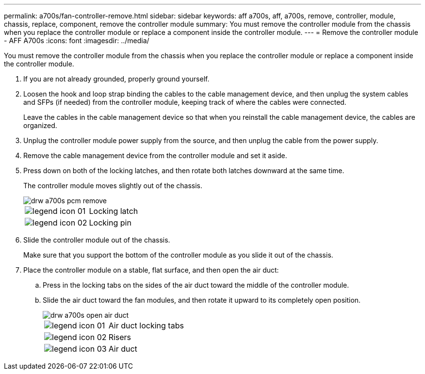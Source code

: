 ---
permalink: a700s/fan-controller-remove.html
sidebar: sidebar
keywords: aff a700s, aff, a700s, remove, controller, module, chassis, replace, component, remove the controller module
summary: You must remove the controller module from the chassis when you replace the controller module or replace a component inside the controller module.
---
= Remove the controller module - AFF A700s
:icons: font
:imagesdir: ../media/

[.lead]
You must remove the controller module from the chassis when you replace the controller module or replace a component inside the controller module.

. If you are not already grounded, properly ground yourself.
. Loosen the hook and loop strap binding the cables to the cable management device, and then unplug the system cables and SFPs (if needed) from the controller module, keeping track of where the cables were connected.
+
Leave the cables in the cable management device so that when you reinstall the cable management device, the cables are organized.

. Unplug the controller module power supply from the source, and then unplug the cable from the power supply.
. Remove the cable management device from the controller module and set it aside.
. Press down on both of the locking latches, and then rotate both latches downward at the same time.
+
The controller module moves slightly out of the chassis.
+
image::../media/drw_a700s_pcm_remove.png[]
+
|===
a|
image:../media/legend_icon_01.png[] a|
Locking latch
a|
image:../media/legend_icon_02.png[]
a|
Locking pin
|===

. Slide the controller module out of the chassis.
+
Make sure that you support the bottom of the controller module as you slide it out of the chassis.

. Place the controller module on a stable, flat surface, and then open the air duct:
 .. Press in the locking tabs on the sides of the air duct toward the middle of the controller module.
 .. Slide the air duct toward the fan modules, and then rotate it upward to its completely open position.
+
image::../media/drw_a700s_open_air_duct.png[]
+
[cols="1,4"]
|===
a|
image:../media/legend_icon_01.png[]
a|
Air duct locking tabs
a|
image:../media/legend_icon_02.png[]
a|
Risers
a|
image:../media/legend_icon_03.png[]
a|
Air duct
|===
